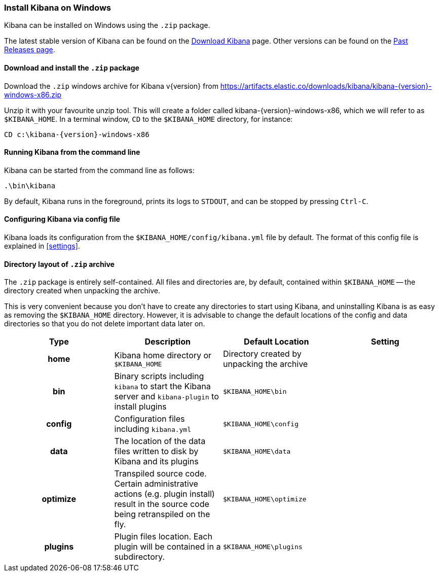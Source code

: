 [[windows]]
=== Install Kibana on Windows

Kibana can be installed on Windows using the `.zip` package.

The latest stable version of Kibana can be found on the
link:/downloads/kibana[Download Kibana] page.
Other versions can be found on the
link:/downloads/past-releases[Past Releases page].

[[install-windows]]
==== Download and install the `.zip` package

ifeval::["{release-state}"=="unreleased"]

Version {version} of Kibana has not yet been released.

endif::[]

ifeval::["{release-state}"!="unreleased"]

Download the `.zip` windows archive for Kibana v{version} from
https://artifacts.elastic.co/downloads/kibana/kibana-{version}-windows-x86.zip

Unzip it with your favourite unzip tool. This will create a folder called
kibana-{version}-windows-x86, which we will refer to as `$KIBANA_HOME`. In a
terminal window, `CD` to the `$KIBANA_HOME` directory, for instance:


["source","sh",subs="attributes"]
----------------------------
CD c:\kibana-{version}-windows-x86
----------------------------

endif::[]

[[windows-running]]
==== Running Kibana from the command line

Kibana can be started from the command line as follows:

[source,sh]
--------------------------------------------
.\bin\kibana
--------------------------------------------

By default, Kibana runs in the foreground, prints its logs to `STDOUT`,
and can be stopped by pressing `Ctrl-C`.

[[windows-configuring]]
==== Configuring Kibana via config file

Kibana loads its configuration from the `$KIBANA_HOME/config/kibana.yml`
file by default.  The format of this config file is explained in
<<settings>>.

[[windows-layout]]
==== Directory layout of `.zip` archive

The `.zip` package is entirely self-contained. All files and directories are,
by default, contained within `$KIBANA_HOME` -- the directory created when
unpacking the archive.

This is very convenient because you don't have to create any directories to
start using Kibana, and uninstalling Kibana is as easy as removing the
`$KIBANA_HOME` directory.  However, it is advisable to change the default
locations of the config and data directories so that you do not delete
important data later on.


[cols="<h,<,<m,<m",options="header",]
|=======================================================================
| Type | Description | Default Location | Setting
| home
  | Kibana home directory or `$KIBANA_HOME`
 d| Directory created by unpacking the archive
 d|

| bin
  | Binary scripts including `kibana` to start the Kibana server
    and `kibana-plugin` to install plugins
  | $KIBANA_HOME\bin
 d|

| config
  | Configuration files including `kibana.yml`
  | $KIBANA_HOME\config
 d|

| data
  | The location of the data files written to disk by Kibana and its plugins
  | $KIBANA_HOME\data
 d|

| optimize
  | Transpiled source code. Certain administrative actions (e.g. plugin install)
    result in the source code being retranspiled on the fly.
  | $KIBANA_HOME\optimize
 d|

| plugins
  | Plugin files location. Each plugin will be contained in a subdirectory.
  | $KIBANA_HOME\plugins
 d|

|=======================================================================
